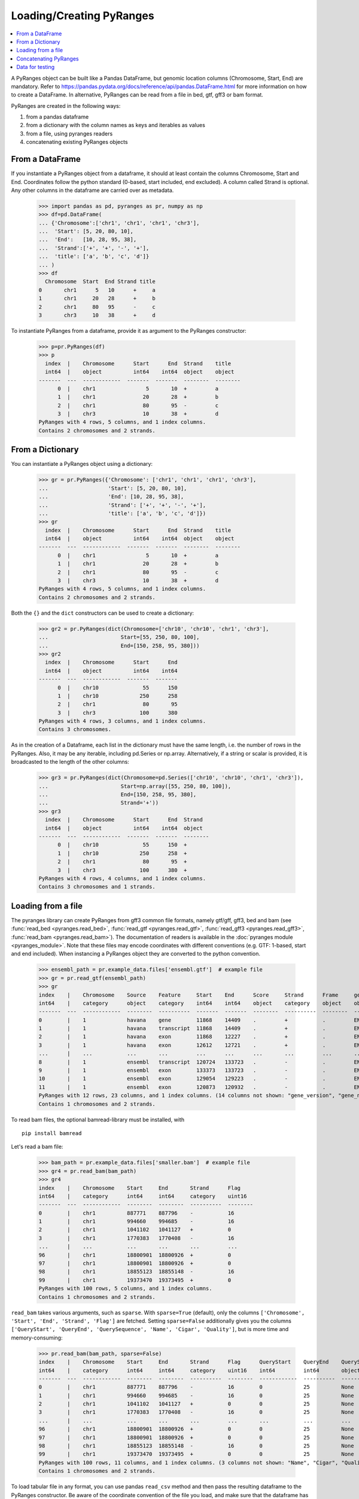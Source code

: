 Loading/Creating PyRanges
~~~~~~~~~~~~~~~~~~~~~~~~~

.. contents::
   :local:
   :depth: 2


A PyRanges object can be built like a Pandas DataFrame, but genomic location columns (Chromosome, Start, End) are
mandatory. Refer to https://pandas.pydata.org/docs/reference/api/pandas.DataFrame.html for more information on how
to create a DataFrame. In alternative, PyRanges can be read from a file in bed, gtf, gff3 or bam format.

PyRanges are created in the following ways:

#. from a pandas dataframe
#. from a dictionary with the column names as keys and iterables as values
#. from a file, using pyranges readers
#. concatenating existing PyRanges objects

From a DataFrame
----------------

If you instantiate a PyRanges object from a dataframe, it should at least contain the columns Chromosome, Start and End.
Coordinates follow the python standard (0-based, start included, end excluded). A column called Strand is optional.
Any other columns in the dataframe are carried over as metadata.

  >>> import pandas as pd, pyranges as pr, numpy as np
  >>> df=pd.DataFrame(
  ... {'Chromosome':['chr1', 'chr1', 'chr1', 'chr3'],
  ...  'Start': [5, 20, 80, 10],
  ...  'End':   [10, 28, 95, 38],
  ...  'Strand':['+', '+', '-', '+'],
  ...  'title': ['a', 'b', 'c', 'd']}
  ... )
  >>> df
    Chromosome  Start  End Strand title
  0       chr1      5   10      +     a
  1       chr1     20   28      +     b
  2       chr1     80   95      -     c
  3       chr3     10   38      +     d


To instantiate PyRanges from a dataframe, provide it as argument to the PyRanges constructor:

  >>> p=pr.PyRanges(df)
  >>> p
    index  |    Chromosome      Start      End  Strand    title
    int64  |    object          int64    int64  object    object
  -------  ---  ------------  -------  -------  --------  --------
        0  |    chr1                5       10  +         a
        1  |    chr1               20       28  +         b
        2  |    chr1               80       95  -         c
        3  |    chr3               10       38  +         d
  PyRanges with 4 rows, 5 columns, and 1 index columns.
  Contains 2 chromosomes and 2 strands.


From a Dictionary
-----------------

You can instantiate a PyRanges object using a dictionary:

  >>> gr = pr.PyRanges({'Chromosome': ['chr1', 'chr1', 'chr1', 'chr3'],
  ...                   'Start': [5, 20, 80, 10],
  ...                   'End': [10, 28, 95, 38],
  ...                   'Strand': ['+', '+', '-', '+'],
  ...                   'title': ['a', 'b', 'c', 'd']})
  >>> gr
    index  |    Chromosome      Start      End  Strand    title
    int64  |    object          int64    int64  object    object
  -------  ---  ------------  -------  -------  --------  --------
        0  |    chr1                5       10  +         a
        1  |    chr1               20       28  +         b
        2  |    chr1               80       95  -         c
        3  |    chr3               10       38  +         d
  PyRanges with 4 rows, 5 columns, and 1 index columns.
  Contains 2 chromosomes and 2 strands.

Both the ``{}`` and the ``dict`` constructors can be used to create a dictionary:

  >>> gr2 = pr.PyRanges(dict(Chromosome=['chr10', 'chr10', 'chr1', 'chr3'],
  ...                       Start=[55, 250, 80, 100],
  ...                       End=[150, 258, 95, 380]))
  >>> gr2
    index  |    Chromosome      Start      End
    int64  |    object          int64    int64
  -------  ---  ------------  -------  -------
        0  |    chr10              55      150
        1  |    chr10             250      258
        2  |    chr1               80       95
        3  |    chr3              100      380
  PyRanges with 4 rows, 3 columns, and 1 index columns.
  Contains 3 chromosomes.


As in the creation of a Dataframe, each list in the dictionary must have the same length, i.e. the number of rows
in the PyRanges. Also, it may be any iterable, including pd.Series or np.array.
Alternatively, if a string or scalar is provided, it is broadcasted to the length of the other columns:

  >>> gr3 = pr.PyRanges(dict(Chromosome=pd.Series(['chr10', 'chr10', 'chr1', 'chr3']),
  ...                       Start=np.array([55, 250, 80, 100]),
  ...                       End=[150, 258, 95, 380],
  ...                       Strand='+'))
  >>> gr3
    index  |    Chromosome      Start      End  Strand
    int64  |    object          int64    int64  object
  -------  ---  ------------  -------  -------  --------
        0  |    chr10              55      150  +
        1  |    chr10             250      258  +
        2  |    chr1               80       95  +
        3  |    chr3              100      380  +
  PyRanges with 4 rows, 4 columns, and 1 index columns.
  Contains 3 chromosomes and 1 strands.


Loading from a file
-------------------

The pyranges library can create PyRanges from gff3 common file formats, namely gtf/gff, gff3, bed and bam (see
:func:`read_bed <pyranges.read_bed>`, :func:`read_gtf <pyranges.read_gtf>`,
:func:`read_gff3 <pyranges.read_gff3>`, :func:`read_bam <pyranges.read_bam>`).
The documentation of readers is available in the :doc:`pyranges module <pyranges_module>`.
Note that these files may encode coordinates with different conventions (e.g. GTF: 1-based, start and end included).
When instancing a PyRanges object they are converted to the python convention.

  >>> ensembl_path = pr.example_data.files['ensembl.gtf']  # example file
  >>> gr = pr.read_gtf(ensembl_path)
  >>> gr
  index    |    Chromosome    Source    Feature     Start    End      Score     Strand      Frame     gene_id          ...
  int64    |    category      object    category    int64    int64    object    category    object    object           ...
  -------  ---  ------------  --------  ----------  -------  -------  --------  ----------  --------  ---------------  -----
  0        |    1             havana    gene        11868    14409    .         +           .         ENSG00000223972  ...
  1        |    1             havana    transcript  11868    14409    .         +           .         ENSG00000223972  ...
  2        |    1             havana    exon        11868    12227    .         +           .         ENSG00000223972  ...
  3        |    1             havana    exon        12612    12721    .         +           .         ENSG00000223972  ...
  ...      |    ...           ...       ...         ...      ...      ...       ...         ...       ...              ...
  8        |    1             ensembl   transcript  120724   133723   .         -           .         ENSG00000238009  ...
  9        |    1             ensembl   exon        133373   133723   .         -           .         ENSG00000238009  ...
  10       |    1             ensembl   exon        129054   129223   .         -           .         ENSG00000238009  ...
  11       |    1             ensembl   exon        120873   120932   .         -           .         ENSG00000238009  ...
  PyRanges with 12 rows, 23 columns, and 1 index columns. (14 columns not shown: "gene_version", "gene_name", "gene_source", ...).
  Contains 1 chromosomes and 2 strands.


To read bam files, the optional bamread-library must be installed, with ::

    pip install bamread

Let's read a bam file:

  >>> bam_path = pr.example_data.files['smaller.bam']  # example file
  >>> gr4 = pr.read_bam(bam_path)
  >>> gr4
  index    |    Chromosome    Start     End       Strand      Flag
  int64    |    category      int64     int64     category    uint16
  -------  ---  ------------  --------  --------  ----------  --------
  0        |    chr1          887771    887796    -           16
  1        |    chr1          994660    994685    -           16
  2        |    chr1          1041102   1041127   +           0
  3        |    chr1          1770383   1770408   -           16
  ...      |    ...           ...       ...       ...         ...
  96       |    chr1          18800901  18800926  +           0
  97       |    chr1          18800901  18800926  +           0
  98       |    chr1          18855123  18855148  -           16
  99       |    chr1          19373470  19373495  +           0
  PyRanges with 100 rows, 5 columns, and 1 index columns.
  Contains 1 chromosomes and 2 strands.

``read_bam`` takes various arguments, such as ``sparse``.
With ``sparse=True`` (default), only the columns ``['Chromosome', 'Start', 'End', 'Strand', 'Flag']``
are fetched. Setting ``sparse=False`` additionally gives you the columns
``['QueryStart', 'QueryEnd', 'QuerySequence', 'Name', 'Cigar', 'Quality']``, but is more time and memory-consuming:

  >>> pr.read_bam(bam_path, sparse=False)
  index    |    Chromosome    Start     End       Strand      Flag      QueryStart    QueryEnd    QuerySequence    ...
  int64    |    category      int64     int64     category    uint16    int64         int64       object           ...
  -------  ---  ------------  --------  --------  ----------  --------  ------------  ----------  ---------------  -----
  0        |    chr1          887771    887796    -           16        0             25          None             ...
  1        |    chr1          994660    994685    -           16        0             25          None             ...
  2        |    chr1          1041102   1041127   +           0         0             25          None             ...
  3        |    chr1          1770383   1770408   -           16        0             25          None             ...
  ...      |    ...           ...       ...       ...         ...       ...           ...         ...              ...
  96       |    chr1          18800901  18800926  +           0         0             25          None             ...
  97       |    chr1          18800901  18800926  +           0         0             25          None             ...
  98       |    chr1          18855123  18855148  -           16        0             25          None             ...
  99       |    chr1          19373470  19373495  +           0         0             25          None             ...
  PyRanges with 100 rows, 11 columns, and 1 index columns. (3 columns not shown: "Name", "Cigar", "Quality").
  Contains 1 chromosomes and 2 strands.

To load tabular file in any format, you can use pandas ``read_csv`` method and then pass the resulting dataframe to the
PyRanges constructor. Be aware of the coordinate convention of the file you load, and make sure that the
dataframe has aptly named columns.

Concatenating PyRanges
----------------------

Analogously to ``pandas.concat``, :func:`pyranges.concat` can be used to concatenate PyRanges objects, i.e.
stack rows of two or more PyRanges to create a new PyRanges object.

  >>> gr1 = pr.PyRanges({'Chromosome': ['chr1', 'chr1', 'chr1', 'chr3'],
  ...                    'Start': [5, 20, 80, 10],
  ...                    'End': [10, 28, 95, 38],
  ...                    'Strand': ['+', '+', '-', '+'],
  ...                    'title': ['a', 'b', 'c', 'd']})
  >>> gr2 = pr.PyRanges({'Chromosome': ['chr1', 'chr1', 'chr1', 'chr3'],
  ...                    'Start': [5, 20, 80, 10],
  ...                    'End': [10, 28, 95, 38],
  ...                    'Strand': ['+', '+', '-', '+'],
  ...                    'title': ['a', 'b', 'c', 'd']})
  >>> gr3 = pr.concat([gr1, gr2])
  >>> gr3
    index  |    Chromosome      Start      End  Strand    title
    int64  |    object          int64    int64  object    object
  -------  ---  ------------  -------  -------  --------  --------
        0  |    chr1                5       10  +         a
        1  |    chr1               20       28  +         b
        2  |    chr1               80       95  -         c
        3  |    chr3               10       38  +         d
        0  |    chr1                5       10  +         a
        1  |    chr1               20       28  +         b
        2  |    chr1               80       95  -         c
        3  |    chr3               10       38  +         d
  PyRanges with 8 rows, 5 columns, and 1 index columns (with 4 index duplicates).
  Contains 2 chromosomes and 2 strands.

Note that this may result in index duplicates, which can be remedied by pandas ``reset_index`` method.

  >>> pr.concat([gr1, gr2]).reset_index(drop=True)
    index  |    Chromosome      Start      End  Strand    title
    int64  |    object          int64    int64  object    object
  -------  ---  ------------  -------  -------  --------  --------
        0  |    chr1                5       10  +         a
        1  |    chr1               20       28  +         b
        2  |    chr1               80       95  -         c
        3  |    chr3               10       38  +         d
        4  |    chr1                5       10  +         a
        5  |    chr1               20       28  +         b
        6  |    chr1               80       95  -         c
        7  |    chr3               10       38  +         d
  PyRanges with 8 rows, 5 columns, and 1 index columns.
  Contains 2 chromosomes and 2 strands.

Data for testing
----------------

For testing purposes, pyranges provides some data in :ref:`pr.example_data <pyranges_example_data>`.
See an overview with:

  >>> pr.example_data
  Available example data:
  -----------------------
  example_data.chipseq            : Example ChIP-seq data.
  example_data.chipseq_background : Example ChIP-seq data.
  example_data.chromsizes         : Example chromsizes data (hg19).
  example_data.ensembl_gtf        : Example gtf file from Ensembl.
  example_data.f1                 : Example bed file.
  example_data.f2                 : Example bed file.
  example_data.aorta              : Example ChIP-seq data.
  example_data.aorta2             : Example ChIP-seq data.
  example_data.ncbi_gff           : Example NCBI GFF data.
  example_data.ncbi_fasta         : Example NCBI fasta.
  example_data.files              : Return a dict of basenames to file paths of available data.

You can load the data with this syntax:

  >>> cs = pr.example_data.chipseq
  >>> cs
  index    |    Chromosome    Start      End        Name      Score    Strand
  int64    |    category      int64      int64      object    int64    category
  -------  ---  ------------  ---------  ---------  --------  -------  ----------
  0        |    chr8          28510032   28510057   U0        0        -
  1        |    chr7          107153363  107153388  U0        0        -
  2        |    chr5          135821802  135821827  U0        0        -
  3        |    chr14         19418999   19419024   U0        0        -
  ...      |    ...           ...        ...        ...       ...      ...
  16       |    chr9          120803448  120803473  U0        0        +
  17       |    chr6          89296757   89296782   U0        0        -
  18       |    chr1          194245558  194245583  U0        0        +
  19       |    chr8          57916061   57916086   U0        0        +
  PyRanges with 20 rows, 6 columns, and 1 index columns.
  Contains 15 chromosomes and 2 strands.

On the on other hand, you can create random intervals using :func:`pyranges.random`.
By default, the data refers to the human genome (hg19):

  >>> pr.random(n=5, length=50, seed=123)
    index  |    Chromosome        Start        End  Strand
    int64  |    object            int64      int64  object
  -------  ---  ------------  ---------  ---------  --------
        0  |    chr12         108700348  108700398  +
        1  |    chr1          230144267  230144317  -
        2  |    chr3           54767920   54767970  +
        3  |    chr3          162329749  162329799  +
        4  |    chr3          176218669  176218719  +
  PyRanges with 5 rows, 4 columns, and 1 index columns.
  Contains 3 chromosomes and 2 strands.

